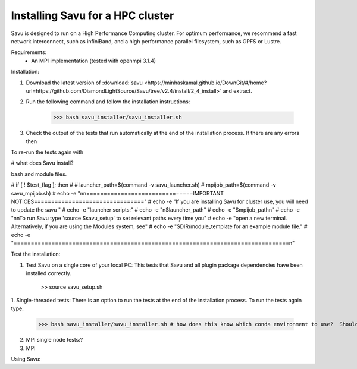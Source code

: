 Installing Savu for a HPC cluster
=================================

Savu is designed to run on a High Performance Computing cluster.  For optimum 
performance, we recommend a fast network interconnect, such as infiniBand, and 
a high performance parallel filesystem, such as GPFS or Lustre.


Requirements: 
    - An MPI implementation (tested with openmpi 3.1.4)

Installation:

1. Download the latest version of :download:`savu <https://minhaskamal.github.io/DownGit/#/home?url=https://github.com/DiamondLightSource/Savu/tree/v2.4/install/2_4_install>` and extract.

2. Run the following command and follow the installation instructions:

    >>> bash savu_installer/savu_installer.sh

3.  Check the output of the tests that run automatically at the end of the 
    installation process.  If there are any errors then 
    

To re-run the tests again with 





# what does Savu install?


bash and module files.

# if [ ! $test_flag ]; then
# 
#   launcher_path=$(command -v savu_launcher.sh)
#   mpijob_path=$(command -v savu_mpijob.sh)
#   echo -e "\n\n===============================IMPORTANT NOTICES================================"
#   echo -e "If you are installing Savu for cluster use, you will need to update the savu "
#   echo -e "launcher scripts:"
#   echo -e "\n$launcher_path"
#   echo -e "$mpijob_path\n"
#   echo -e "\n\nTo run Savu type 'source $savu_setup' to set relevant paths every time you"
#   echo -e "open a new terminal.  Alternatively, if you are using the Modules system, see"
#   echo -e "$DIR/module_template for an example module file."
#   echo -e "================================================================================\n"


Test the installation:

1. Test Savu on a single core of your local PC:  This tests that Savu and all plugin package dependencies have been installed correctly.

    >> source savu_setup.sh


1. Single-threaded tests: There is an option to run the tests at the end of the
installation process.  To run the tests again type:

    >>> bash savu_installer/savu_installer.sh # how does this know which conda environment to use?  Should I add 'source savu_setup'

2. MPI single node tests:?

3. MPI 


Using Savu:

